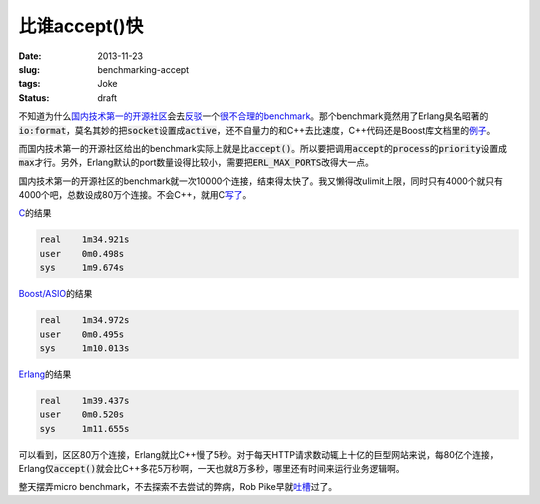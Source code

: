==============
比谁accept()快
==============

:date: 2013-11-23
:slug: benchmarking-accept
:tags: Joke
:status: draft

不知道为什么\ `国内技术第一的开源社区`__\ 会去\ `反驳`__\ 一个\ `很不合理的benchmark`__\ 。那个benchmark竟然用了Erlang臭名昭著的\ :code:`io:format`\ ，莫名其妙的把\ :code:`socket`\ 设置成\ :code:`active`\ ，还不自量力的和C++去比速度，C++代码还是Boost库文档里的\ `例子`__\ 。

__ http://avplayer.org/
__ http://avboost.com/t/asio/347
__ http://my.oschina.net/u/200693/blog/34462
__ http://www.boost.org/doc/libs/1_55_0/doc/html/boost_asio/example/cpp03/echo/async_tcp_echo_server.cpp

.. more

而国内技术第一的开源社区给出的benchmark实际上就是比\ :code:`accept()`\ 。所以要把调用\ :code:`accept`\ 的\ :code:`process`\ 的\ :code:`priority`\ 设置成\ :code:`max`\ 才行。另外，Erlang默认的port数量设得比较小，需要把\ :code:`ERL_MAX_PORTS`\ 改得大一点。

国内技术第一的开源社区的benchmark就一次10000个连接，结束得太快了。我又懒得改ulimit上限，同时只有4000个就只有4000个吧，总数设成80万个连接。不会C++，就用C\ `写了`__\ 。

__ {filename}accept/client.c

`C`__\ 的结果

__ {filename}accept/server.c

.. code::

    real    1m34.921s
    user    0m0.498s
    sys     1m9.674s

`Boost/ASIO`__\ 的结果

__ {filename}accept/server.cpp

.. code::

    real    1m34.972s
    user    0m0.495s
    sys     1m10.013s

`Erlang`__\ 的结果

__ {filename}accept/server.erl

.. code::

    real    1m39.437s
    user    0m0.520s
    sys     1m11.655s

可以看到，区区80万个连接，Erlang就比C++慢了5秒。对于每天HTTP请求数动辄上十亿的巨型网站来说，每80亿个连接，Erlang仅\ :code:`accept()`\ 就会比C++多花5万秒啊，一天也就8万多秒，哪里还有时间来运行业务逻辑啊。

整天摆弄micro benchmark，不去探索不去尝试的弊病，Rob Pike早就\ `吐槽`__\ 过了。

.. __: http://doc.cat-v.org/bell_labs/utah2000/
